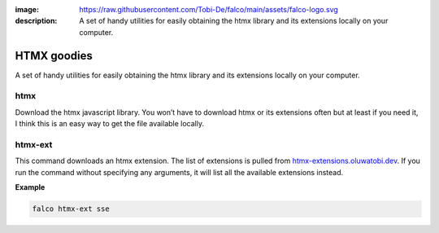 :image: https://raw.githubusercontent.com/Tobi-De/falco/main/assets/falco-logo.svg
:description: A set of handy utilities for easily obtaining the htmx library and its extensions locally on your computer.

HTMX goodies
============

A set of handy utilities for easily obtaining the htmx library and its extensions locally on your computer.

htmx
----

.. cappa:: falco.commands.Htmx

Download the htmx javascript library. You won’t have to download htmx or its extensions often but at least if you need it, I think this
is an easy way to get the file available locally.

htmx-ext
--------

This command downloads an htmx extension. The list of extensions is pulled from `htmx-extensions.oluwatobi.dev <https://htmx-extensions.oluwatobi.dev/>`_. If you run
the command without specifying any arguments, it will list all the available extensions instead.

.. cappa:: falco.commands.HtmxExtension

**Example**

.. code-block:: bash

   falco htmx-ext sse
